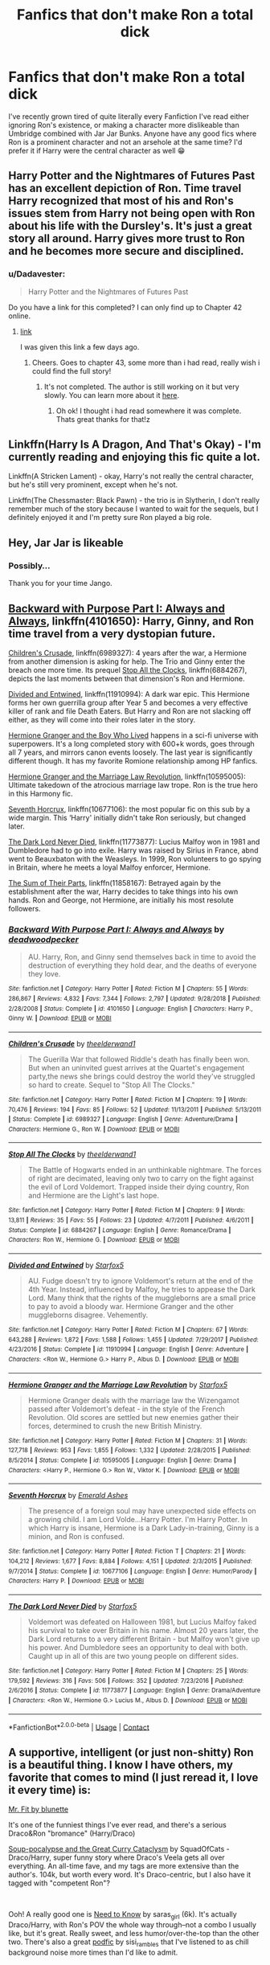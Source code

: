 #+TITLE: Fanfics that don't make Ron a total dick

* Fanfics that don't make Ron a total dick
:PROPERTIES:
:Author: McMoggerton
:Score: 24
:DateUnix: 1598488783.0
:DateShort: 2020-Aug-27
:FlairText: Request
:END:
I've recently grown tired of quite literally every Fanfiction I've read either ignoring Ron's existence, or making a character more dislikeable than Umbridge combined with Jar Jar Bunks. Anyone have any good fics where Ron is a prominent character and not an arsehole at the same time? I'd prefer it if Harry were the central character as well 😁


** Harry Potter and the Nightmares of Futures Past has an excellent depiction of Ron. Time travel Harry recognized that most of his and Ron's issues stem from Harry not being open with Ron about his life with the Dursley's. It's just a great story all around. Harry gives more trust to Ron and he becomes more secure and disciplined.
:PROPERTIES:
:Author: OrienRex
:Score: 6
:DateUnix: 1598507885.0
:DateShort: 2020-Aug-27
:END:

*** u/Dadavester:
#+begin_quote
  Harry Potter and the Nightmares of Futures Past
#+end_quote

Do you have a link for this completed? I can only find up to Chapter 42 online.
:PROPERTIES:
:Author: Dadavester
:Score: 1
:DateUnix: 1598524744.0
:DateShort: 2020-Aug-27
:END:

**** [[https://github.com/IntermittentlyRupert/hpnofp-ebook/releases/tag/2.2.1][link]]

I was given this link a few days ago.
:PROPERTIES:
:Author: OrienRex
:Score: 1
:DateUnix: 1598537932.0
:DateShort: 2020-Aug-27
:END:

***** Cheers. Goes to chapter 43, some more than i had read, really wish i could find the full story!
:PROPERTIES:
:Author: Dadavester
:Score: 1
:DateUnix: 1598541874.0
:DateShort: 2020-Aug-27
:END:

****** It's not completed. The author is still working on it but very slowly. You can learn more about it [[http://www.viridiandreams.net/][here]].
:PROPERTIES:
:Author: OrienRex
:Score: 0
:DateUnix: 1598549195.0
:DateShort: 2020-Aug-27
:END:

******* Oh ok! I thought i had read somewhere it was complete. Thats great thanks for that!z
:PROPERTIES:
:Author: Dadavester
:Score: 1
:DateUnix: 1598549519.0
:DateShort: 2020-Aug-27
:END:


** Linkffn(Harry Is A Dragon, And That's Okay) - I'm currently reading and enjoying this fic quite a lot.

Linkffn(A Stricken Lament) - okay, Harry's not really the central character, but he's still very prominent, except when he's not.

Linkffn(The Chessmaster: Black Pawn) - the trio is in Slytherin, I don't really remember much of the story because I wanted to wait for the sequels, but I definitely enjoyed it and I'm pretty sure Ron played a big role.
:PROPERTIES:
:Author: KWrite1787
:Score: 5
:DateUnix: 1598489316.0
:DateShort: 2020-Aug-27
:END:


** Hey, Jar Jar is likeable
:PROPERTIES:
:Score: 2
:DateUnix: 1598518478.0
:DateShort: 2020-Aug-27
:END:

*** Possibly...

Thank you for your time Jango.
:PROPERTIES:
:Author: McMoggerton
:Score: 1
:DateUnix: 1598752742.0
:DateShort: 2020-Aug-30
:END:


** [[https://www.fanfiction.net/s/4101650/1/Backward-With-Purpose-Part-I-Always-and-Always][Backward with Purpose Part I: Always and Always]], linkffn(4101650): Harry, Ginny, and Ron time travel from a very dystopian future.

[[https://www.fanfiction.net/s/6989327/1/Children-s-Crusade][Children's Crusade]], linkffn(6989327): 4 years after the war, a Hermione from another dimension is asking for help. The Trio and Ginny enter the breach one more time. Its prequel [[https://www.fanfiction.net/s/6884267/1/Stop-All-The-Clocks][Stop All the Clocks]], linkffn(6884267), depicts the last moments between that dimension's Ron and Hermione.

[[https://www.fanfiction.net/s/11910994/1/][Divided and Entwined]], linkffn(11910994): A dark war epic. This Hermione forms her own guerrilla group after Year 5 and becomes a very effective killer of rank and file Death Eaters. But Harry and Ron are not slacking off either, as they will come into their roles later in the story.

[[https://www.tthfanfic.org/Story-30822/DianeCastle+Hermione+Granger+and+the+Boy+Who+Lived.htm#pt][Hermione Granger and the Boy Who Lived]] happens in a sci-fi universe with superpowers. It's a long completed story with 600+k words, goes through all 7 years, and mirrors canon events loosely. The last year is significantly different though. It has my favorite Romione relationship among HP fanfics.

[[https://www.fanfiction.net/s/10595005/1/][Hermione Granger and the Marriage Law Revolution]], linkffn(10595005): Ultimate takedown of the atrocious marriage law trope. Ron is the true hero in this Harmony fic.

[[https://www.fanfiction.net/s/10677106/1/][Seventh Horcrux]], linkffn(10677106): the most popular fic on this sub by a wide margin. This ‘Harry' initially didn't take Ron seriously, but changed later.

[[https://www.fanfiction.net/s/11773877/1/The-Dark-Lord-Never-Died][The Dark Lord Never Died]], linkffn(11773877): Lucius Malfoy won in 1981 and Dumbledore had to go into exile. Harry was raised by Sirius in France, abnd went to Beauxbaton with the Weasleys. In 1999, Ron volunteers to go spying in Britain, where he meets a loyal Malfoy enforcer, Hermione.

[[https://www.fanfiction.net/s/11858167/1/The-Sum-of-Their-Parts][The Sum of Their Parts]], linkffn(11858167): Betrayed again by the establishment after the war, Harry decides to take things into his own hands. Ron and George, not Hermione, are initially his most resolute followers.
:PROPERTIES:
:Author: InquisitorCOC
:Score: 2
:DateUnix: 1598500851.0
:DateShort: 2020-Aug-27
:END:

*** [[https://www.fanfiction.net/s/4101650/1/][*/Backward With Purpose Part I: Always and Always/*]] by [[https://www.fanfiction.net/u/386600/deadwoodpecker][/deadwoodpecker/]]

#+begin_quote
  AU. Harry, Ron, and Ginny send themselves back in time to avoid the destruction of everything they hold dear, and the deaths of everyone they love.
#+end_quote

^{/Site/:} ^{fanfiction.net} ^{*|*} ^{/Category/:} ^{Harry} ^{Potter} ^{*|*} ^{/Rated/:} ^{Fiction} ^{M} ^{*|*} ^{/Chapters/:} ^{55} ^{*|*} ^{/Words/:} ^{286,867} ^{*|*} ^{/Reviews/:} ^{4,832} ^{*|*} ^{/Favs/:} ^{7,344} ^{*|*} ^{/Follows/:} ^{2,797} ^{*|*} ^{/Updated/:} ^{9/28/2018} ^{*|*} ^{/Published/:} ^{2/28/2008} ^{*|*} ^{/Status/:} ^{Complete} ^{*|*} ^{/id/:} ^{4101650} ^{*|*} ^{/Language/:} ^{English} ^{*|*} ^{/Characters/:} ^{Harry} ^{P.,} ^{Ginny} ^{W.} ^{*|*} ^{/Download/:} ^{[[http://www.ff2ebook.com/old/ffn-bot/index.php?id=4101650&source=ff&filetype=epub][EPUB]]} ^{or} ^{[[http://www.ff2ebook.com/old/ffn-bot/index.php?id=4101650&source=ff&filetype=mobi][MOBI]]}

--------------

[[https://www.fanfiction.net/s/6989327/1/][*/Children's Crusade/*]] by [[https://www.fanfiction.net/u/2819741/theelderwand1][/theelderwand1/]]

#+begin_quote
  The Guerilla War that followed Riddle's death has finally been won. But when an uninvited guest arrives at the Quartet's engagement party,the news she brings could destroy the world they've struggled so hard to create. Sequel to "Stop All The Clocks."
#+end_quote

^{/Site/:} ^{fanfiction.net} ^{*|*} ^{/Category/:} ^{Harry} ^{Potter} ^{*|*} ^{/Rated/:} ^{Fiction} ^{M} ^{*|*} ^{/Chapters/:} ^{19} ^{*|*} ^{/Words/:} ^{70,476} ^{*|*} ^{/Reviews/:} ^{194} ^{*|*} ^{/Favs/:} ^{85} ^{*|*} ^{/Follows/:} ^{52} ^{*|*} ^{/Updated/:} ^{11/13/2011} ^{*|*} ^{/Published/:} ^{5/13/2011} ^{*|*} ^{/Status/:} ^{Complete} ^{*|*} ^{/id/:} ^{6989327} ^{*|*} ^{/Language/:} ^{English} ^{*|*} ^{/Genre/:} ^{Adventure/Drama} ^{*|*} ^{/Characters/:} ^{Hermione} ^{G.,} ^{Ron} ^{W.} ^{*|*} ^{/Download/:} ^{[[http://www.ff2ebook.com/old/ffn-bot/index.php?id=6989327&source=ff&filetype=epub][EPUB]]} ^{or} ^{[[http://www.ff2ebook.com/old/ffn-bot/index.php?id=6989327&source=ff&filetype=mobi][MOBI]]}

--------------

[[https://www.fanfiction.net/s/6884267/1/][*/Stop All The Clocks/*]] by [[https://www.fanfiction.net/u/2819741/theelderwand1][/theelderwand1/]]

#+begin_quote
  The Battle of Hogwarts ended in an unthinkable nightmare. The forces of right are decimated, leaving only two to carry on the fight against the evil of Lord Voldemort. Trapped inside their dying country, Ron and Hermione are the Light's last hope.
#+end_quote

^{/Site/:} ^{fanfiction.net} ^{*|*} ^{/Category/:} ^{Harry} ^{Potter} ^{*|*} ^{/Rated/:} ^{Fiction} ^{M} ^{*|*} ^{/Chapters/:} ^{9} ^{*|*} ^{/Words/:} ^{13,811} ^{*|*} ^{/Reviews/:} ^{35} ^{*|*} ^{/Favs/:} ^{55} ^{*|*} ^{/Follows/:} ^{23} ^{*|*} ^{/Updated/:} ^{4/7/2011} ^{*|*} ^{/Published/:} ^{4/6/2011} ^{*|*} ^{/Status/:} ^{Complete} ^{*|*} ^{/id/:} ^{6884267} ^{*|*} ^{/Language/:} ^{English} ^{*|*} ^{/Genre/:} ^{Romance/Drama} ^{*|*} ^{/Characters/:} ^{Ron} ^{W.,} ^{Hermione} ^{G.} ^{*|*} ^{/Download/:} ^{[[http://www.ff2ebook.com/old/ffn-bot/index.php?id=6884267&source=ff&filetype=epub][EPUB]]} ^{or} ^{[[http://www.ff2ebook.com/old/ffn-bot/index.php?id=6884267&source=ff&filetype=mobi][MOBI]]}

--------------

[[https://www.fanfiction.net/s/11910994/1/][*/Divided and Entwined/*]] by [[https://www.fanfiction.net/u/2548648/Starfox5][/Starfox5/]]

#+begin_quote
  AU. Fudge doesn't try to ignore Voldemort's return at the end of the 4th Year. Instead, influenced by Malfoy, he tries to appease the Dark Lord. Many think that the rights of the muggleborns are a small price to pay to avoid a bloody war. Hermione Granger and the other muggleborns disagree. Vehemently.
#+end_quote

^{/Site/:} ^{fanfiction.net} ^{*|*} ^{/Category/:} ^{Harry} ^{Potter} ^{*|*} ^{/Rated/:} ^{Fiction} ^{M} ^{*|*} ^{/Chapters/:} ^{67} ^{*|*} ^{/Words/:} ^{643,288} ^{*|*} ^{/Reviews/:} ^{1,872} ^{*|*} ^{/Favs/:} ^{1,588} ^{*|*} ^{/Follows/:} ^{1,455} ^{*|*} ^{/Updated/:} ^{7/29/2017} ^{*|*} ^{/Published/:} ^{4/23/2016} ^{*|*} ^{/Status/:} ^{Complete} ^{*|*} ^{/id/:} ^{11910994} ^{*|*} ^{/Language/:} ^{English} ^{*|*} ^{/Genre/:} ^{Adventure} ^{*|*} ^{/Characters/:} ^{<Ron} ^{W.,} ^{Hermione} ^{G.>} ^{Harry} ^{P.,} ^{Albus} ^{D.} ^{*|*} ^{/Download/:} ^{[[http://www.ff2ebook.com/old/ffn-bot/index.php?id=11910994&source=ff&filetype=epub][EPUB]]} ^{or} ^{[[http://www.ff2ebook.com/old/ffn-bot/index.php?id=11910994&source=ff&filetype=mobi][MOBI]]}

--------------

[[https://www.fanfiction.net/s/10595005/1/][*/Hermione Granger and the Marriage Law Revolution/*]] by [[https://www.fanfiction.net/u/2548648/Starfox5][/Starfox5/]]

#+begin_quote
  Hermione Granger deals with the marriage law the Wizengamot passed after Voldemort's defeat - in the style of the French Revolution. Old scores are settled but new enemies gather their forces, determined to crush the new British Ministry.
#+end_quote

^{/Site/:} ^{fanfiction.net} ^{*|*} ^{/Category/:} ^{Harry} ^{Potter} ^{*|*} ^{/Rated/:} ^{Fiction} ^{M} ^{*|*} ^{/Chapters/:} ^{31} ^{*|*} ^{/Words/:} ^{127,718} ^{*|*} ^{/Reviews/:} ^{953} ^{*|*} ^{/Favs/:} ^{1,855} ^{*|*} ^{/Follows/:} ^{1,332} ^{*|*} ^{/Updated/:} ^{2/28/2015} ^{*|*} ^{/Published/:} ^{8/5/2014} ^{*|*} ^{/Status/:} ^{Complete} ^{*|*} ^{/id/:} ^{10595005} ^{*|*} ^{/Language/:} ^{English} ^{*|*} ^{/Genre/:} ^{Drama} ^{*|*} ^{/Characters/:} ^{<Harry} ^{P.,} ^{Hermione} ^{G.>} ^{Ron} ^{W.,} ^{Viktor} ^{K.} ^{*|*} ^{/Download/:} ^{[[http://www.ff2ebook.com/old/ffn-bot/index.php?id=10595005&source=ff&filetype=epub][EPUB]]} ^{or} ^{[[http://www.ff2ebook.com/old/ffn-bot/index.php?id=10595005&source=ff&filetype=mobi][MOBI]]}

--------------

[[https://www.fanfiction.net/s/10677106/1/][*/Seventh Horcrux/*]] by [[https://www.fanfiction.net/u/4112736/Emerald-Ashes][/Emerald Ashes/]]

#+begin_quote
  The presence of a foreign soul may have unexpected side effects on a growing child. I am Lord Volde...Harry Potter. I'm Harry Potter. In which Harry is insane, Hermione is a Dark Lady-in-training, Ginny is a minion, and Ron is confused.
#+end_quote

^{/Site/:} ^{fanfiction.net} ^{*|*} ^{/Category/:} ^{Harry} ^{Potter} ^{*|*} ^{/Rated/:} ^{Fiction} ^{T} ^{*|*} ^{/Chapters/:} ^{21} ^{*|*} ^{/Words/:} ^{104,212} ^{*|*} ^{/Reviews/:} ^{1,677} ^{*|*} ^{/Favs/:} ^{8,884} ^{*|*} ^{/Follows/:} ^{4,151} ^{*|*} ^{/Updated/:} ^{2/3/2015} ^{*|*} ^{/Published/:} ^{9/7/2014} ^{*|*} ^{/Status/:} ^{Complete} ^{*|*} ^{/id/:} ^{10677106} ^{*|*} ^{/Language/:} ^{English} ^{*|*} ^{/Genre/:} ^{Humor/Parody} ^{*|*} ^{/Characters/:} ^{Harry} ^{P.} ^{*|*} ^{/Download/:} ^{[[http://www.ff2ebook.com/old/ffn-bot/index.php?id=10677106&source=ff&filetype=epub][EPUB]]} ^{or} ^{[[http://www.ff2ebook.com/old/ffn-bot/index.php?id=10677106&source=ff&filetype=mobi][MOBI]]}

--------------

[[https://www.fanfiction.net/s/11773877/1/][*/The Dark Lord Never Died/*]] by [[https://www.fanfiction.net/u/2548648/Starfox5][/Starfox5/]]

#+begin_quote
  Voldemort was defeated on Halloween 1981, but Lucius Malfoy faked his survival to take over Britain in his name. Almost 20 years later, the Dark Lord returns to a very different Britain - but Malfoy won't give up his power. And Dumbledore sees an opportunity to deal with both. Caught up in all of this are two young people on different sides.
#+end_quote

^{/Site/:} ^{fanfiction.net} ^{*|*} ^{/Category/:} ^{Harry} ^{Potter} ^{*|*} ^{/Rated/:} ^{Fiction} ^{M} ^{*|*} ^{/Chapters/:} ^{25} ^{*|*} ^{/Words/:} ^{179,592} ^{*|*} ^{/Reviews/:} ^{316} ^{*|*} ^{/Favs/:} ^{506} ^{*|*} ^{/Follows/:} ^{352} ^{*|*} ^{/Updated/:} ^{7/23/2016} ^{*|*} ^{/Published/:} ^{2/6/2016} ^{*|*} ^{/Status/:} ^{Complete} ^{*|*} ^{/id/:} ^{11773877} ^{*|*} ^{/Language/:} ^{English} ^{*|*} ^{/Genre/:} ^{Drama/Adventure} ^{*|*} ^{/Characters/:} ^{<Ron} ^{W.,} ^{Hermione} ^{G.>} ^{Lucius} ^{M.,} ^{Albus} ^{D.} ^{*|*} ^{/Download/:} ^{[[http://www.ff2ebook.com/old/ffn-bot/index.php?id=11773877&source=ff&filetype=epub][EPUB]]} ^{or} ^{[[http://www.ff2ebook.com/old/ffn-bot/index.php?id=11773877&source=ff&filetype=mobi][MOBI]]}

--------------

*FanfictionBot*^{2.0.0-beta} | [[https://github.com/FanfictionBot/reddit-ffn-bot/wiki/Usage][Usage]] | [[https://www.reddit.com/message/compose?to=tusing][Contact]]
:PROPERTIES:
:Author: FanfictionBot
:Score: 1
:DateUnix: 1598500869.0
:DateShort: 2020-Aug-27
:END:


** A supportive, intelligent (or just non-shitty) Ron is a beautiful thing. I know I have others, my favorite that comes to mind (I just reread it, I love it every time) is:

[[https://archiveofourown.org/works/8157925][Mr. Fit by blunette]]

It's one of the funniest things I've ever read, and there's a serious Draco&Ron "bromance" (Harry/Draco)

[[https://archiveofourown.org/works/16036310][Soup-pocalypse and the Great Curry Cataclysm]] by SquadOfCats - Draco/Harry, super funny story where Draco's Veela gets all over everything. An all-time fave, and my tags are more extensive than the author's. 104k, but worth every word. It's Draco-centric, but I also have it tagged with "competent Ron"?

​

Ooh! A really good one is [[https://archiveofourown.org/works/880454][Need to Know]] by saras_girl (6k). It's actually Draco/Harry, with Ron's POV the whole way through--not a combo I usually like, but it's great. Really sweet, and less humor/over-the-top than the other two. There's also a great [[https://archiveofourown.org/works/16036310][podfic]] by sisi_rambles that I've listened to as chill background noise more times than I'd like to admit.

​

[[https://archiveofourown.org/works/9768524][A Dragon in Snake Clothing]] by lightning_shaped_scars

ETA that I was thinking of the wrong story. I'm pretty sure this is good, but it's not the one I was thinking of, oops. I just have "Ron" as the tag, and if I remember correctly that's a good "Ron" tag, but I'm not 100% sure. Oops.
:PROPERTIES:
:Author: chaosandcoco
:Score: 1
:DateUnix: 1598505911.0
:DateShort: 2020-Aug-27
:END:

*** Drarry fics with a good helping of good!Ron are a match made in heaven
:PROPERTIES:
:Author: Sammysdimples
:Score: 1
:DateUnix: 1598597551.0
:DateShort: 2020-Aug-28
:END:


** That fits most of my fics.
:PROPERTIES:
:Author: Starfox5
:Score: 0
:DateUnix: 1598510373.0
:DateShort: 2020-Aug-27
:END:

*** Chilling, could you link me to your page?
:PROPERTIES:
:Author: McMoggerton
:Score: 2
:DateUnix: 1600044041.0
:DateShort: 2020-Sep-14
:END:

**** [[https://fanfiction.net/u/2548648/Starfox5][Here.]]
:PROPERTIES:
:Author: Starfox5
:Score: 1
:DateUnix: 1600063613.0
:DateShort: 2020-Sep-14
:END:


** I have just reread linkao3(Inner Demons by serendipity_50) and I have been surprised again how good it is. Ron/Hermione are just side characters, but they are very well written as well (and canonically).
:PROPERTIES:
:Author: ceplma
:Score: 1
:DateUnix: 1598508944.0
:DateShort: 2020-Aug-27
:END:

*** [[https://archiveofourown.org/works/601124][*/Inner Demons/*]] by [[https://www.archiveofourown.org/users/serendipity_50/pseuds/serendipity_50][/serendipity_50/]]

#+begin_quote
  Long-distance relationships are hard under normal circumstances, but Harry and Ginny don't have the luxury of living normal lives. Their relationship is put to the test when Ginny returns to school and Harry stays behind to continue his Auror training. Ginny soon realizes her greatest challenge may be in coming to terms with Harry's fame and dangerous line of work and deciding if she can make the sacrifices needed to be part of his life. Sequel to Starting Over. (COMPLETE)
#+end_quote

^{/Site/:} ^{Archive} ^{of} ^{Our} ^{Own} ^{*|*} ^{/Fandom/:} ^{Harry} ^{Potter} ^{-} ^{J.} ^{K.} ^{Rowling} ^{*|*} ^{/Published/:} ^{2012-12-20} ^{*|*} ^{/Completed/:} ^{2013-02-19} ^{*|*} ^{/Words/:} ^{482492} ^{*|*} ^{/Chapters/:} ^{62/62} ^{*|*} ^{/Comments/:} ^{151} ^{*|*} ^{/Kudos/:} ^{225} ^{*|*} ^{/Bookmarks/:} ^{43} ^{*|*} ^{/Hits/:} ^{9687} ^{*|*} ^{/ID/:} ^{601124} ^{*|*} ^{/Download/:} ^{[[https://archiveofourown.org/downloads/601124/Inner%20Demons.epub?updated_at=1592359282][EPUB]]} ^{or} ^{[[https://archiveofourown.org/downloads/601124/Inner%20Demons.mobi?updated_at=1592359282][MOBI]]}

--------------

*FanfictionBot*^{2.0.0-beta} | [[https://github.com/FanfictionBot/reddit-ffn-bot/wiki/Usage][Usage]] | [[https://www.reddit.com/message/compose?to=tusing][Contact]]
:PROPERTIES:
:Author: FanfictionBot
:Score: 1
:DateUnix: 1598508962.0
:DateShort: 2020-Aug-27
:END:


** Shameless plug for my own longfic, but we respect Ronald Weasley in this house!!!!

In all seriousness though, he's more secondary than main character in our fic, starts out kind of mean but there's reasons, Harry is one of the mains, and we have good plans for Ron in future. Have a look at our genre/tags though to see if the rest of it's your cup of tea. If not, I won't mind. :)

linkao3(A Lamb Before the Slaughter)
:PROPERTIES:
:Author: TheMerryMandolin
:Score: 0
:DateUnix: 1598495421.0
:DateShort: 2020-Aug-27
:END:

*** Disrespect of Ronald Weasley does not exist in this dojo, does it?
:PROPERTIES:
:Author: McMoggerton
:Score: 2
:DateUnix: 1601806516.0
:DateShort: 2020-Oct-04
:END:

**** Never has, never will.
:PROPERTIES:
:Author: TheMerryMandolin
:Score: 1
:DateUnix: 1601834417.0
:DateShort: 2020-Oct-04
:END:

***** When the guy doesn't reply 'No Sensei' to your 'In this dojo' meme.

/Disappointment/
:PROPERTIES:
:Author: McMoggerton
:Score: 1
:DateUnix: 1601894237.0
:DateShort: 2020-Oct-05
:END:

****** Oh no... I have failed you sensei. :'(
:PROPERTIES:
:Author: TheMerryMandolin
:Score: 1
:DateUnix: 1601917275.0
:DateShort: 2020-Oct-05
:END:

******* 50 pushups, on your knuckles
:PROPERTIES:
:Author: McMoggerton
:Score: 1
:DateUnix: 1601918249.0
:DateShort: 2020-Oct-05
:END:


*** [[https://archiveofourown.org/works/15425364][*/A Lamb Before the Slaughter/*]] by [[https://www.archiveofourown.org/users/cricket_girl/pseuds/cricket_girl/users/MerryMandolin/pseuds/MerryMandolin][/cricket_girlMerryMandolin/]]

#+begin_quote
  Terror and destruction seemed inevitable after Voldemort finally revealed himself to the Wizarding World but, at Hogwarts, Harry lives a disturbingly unchanged life. He exists in parallel to the people around him and, as time passes, the line between friend and foe stretches into a complex gradient, difficult to decipher. Seeking desperately to become the hero the Order needs, it becomes more and more clear to him how dangerous that prospect is.But, in a life fraught with crisis and tragedy, what's just a little more?
#+end_quote

^{/Site/:} ^{Archive} ^{of} ^{Our} ^{Own} ^{*|*} ^{/Fandom/:} ^{Harry} ^{Potter} ^{-} ^{J.} ^{K.} ^{Rowling} ^{*|*} ^{/Published/:} ^{2018-07-25} ^{*|*} ^{/Updated/:} ^{2020-05-20} ^{*|*} ^{/Words/:} ^{294227} ^{*|*} ^{/Chapters/:} ^{16/20} ^{*|*} ^{/Comments/:} ^{79} ^{*|*} ^{/Kudos/:} ^{97} ^{*|*} ^{/Bookmarks/:} ^{49} ^{*|*} ^{/Hits/:} ^{6530} ^{*|*} ^{/ID/:} ^{15425364} ^{*|*} ^{/Download/:} ^{[[https://archiveofourown.org/downloads/15425364/A%20Lamb%20Before%20the.epub?updated_at=1597800562][EPUB]]} ^{or} ^{[[https://archiveofourown.org/downloads/15425364/A%20Lamb%20Before%20the.mobi?updated_at=1597800562][MOBI]]}

--------------

*FanfictionBot*^{2.0.0-beta} | [[https://github.com/FanfictionBot/reddit-ffn-bot/wiki/Usage][Usage]] | [[https://www.reddit.com/message/compose?to=tusing][Contact]]
:PROPERTIES:
:Author: FanfictionBot
:Score: 1
:DateUnix: 1598495439.0
:DateShort: 2020-Aug-27
:END:


** Linkffn(midnight by the Weasley watch) --- it involves chess and Snape (his characterization is pretty good)
:PROPERTIES:
:Author: wave-or-particle
:Score: 0
:DateUnix: 1598525718.0
:DateShort: 2020-Aug-27
:END:


** Linkao3(say a prayer by mad_fairy)

One you get passed the first 10(?) Chapters it turns into an excellent series where Ron becomes a strong, smart character and so does Harry
:PROPERTIES:
:Author: LiriStorm
:Score: 0
:DateUnix: 1598529144.0
:DateShort: 2020-Aug-27
:END:

*** That fic must've taken a complete 180 then. Because from the three or four chapters I read, Ron and Dumbledore bashing was so ridiculous, it almost felt like parody.
:PROPERTIES:
:Author: usernamesaretaken3
:Score: 3
:DateUnix: 1598550598.0
:DateShort: 2020-Aug-27
:END:

**** It does.

It goes from crack bashing to a really excellent series
:PROPERTIES:
:Author: LiriStorm
:Score: 1
:DateUnix: 1598570760.0
:DateShort: 2020-Aug-28
:END:
